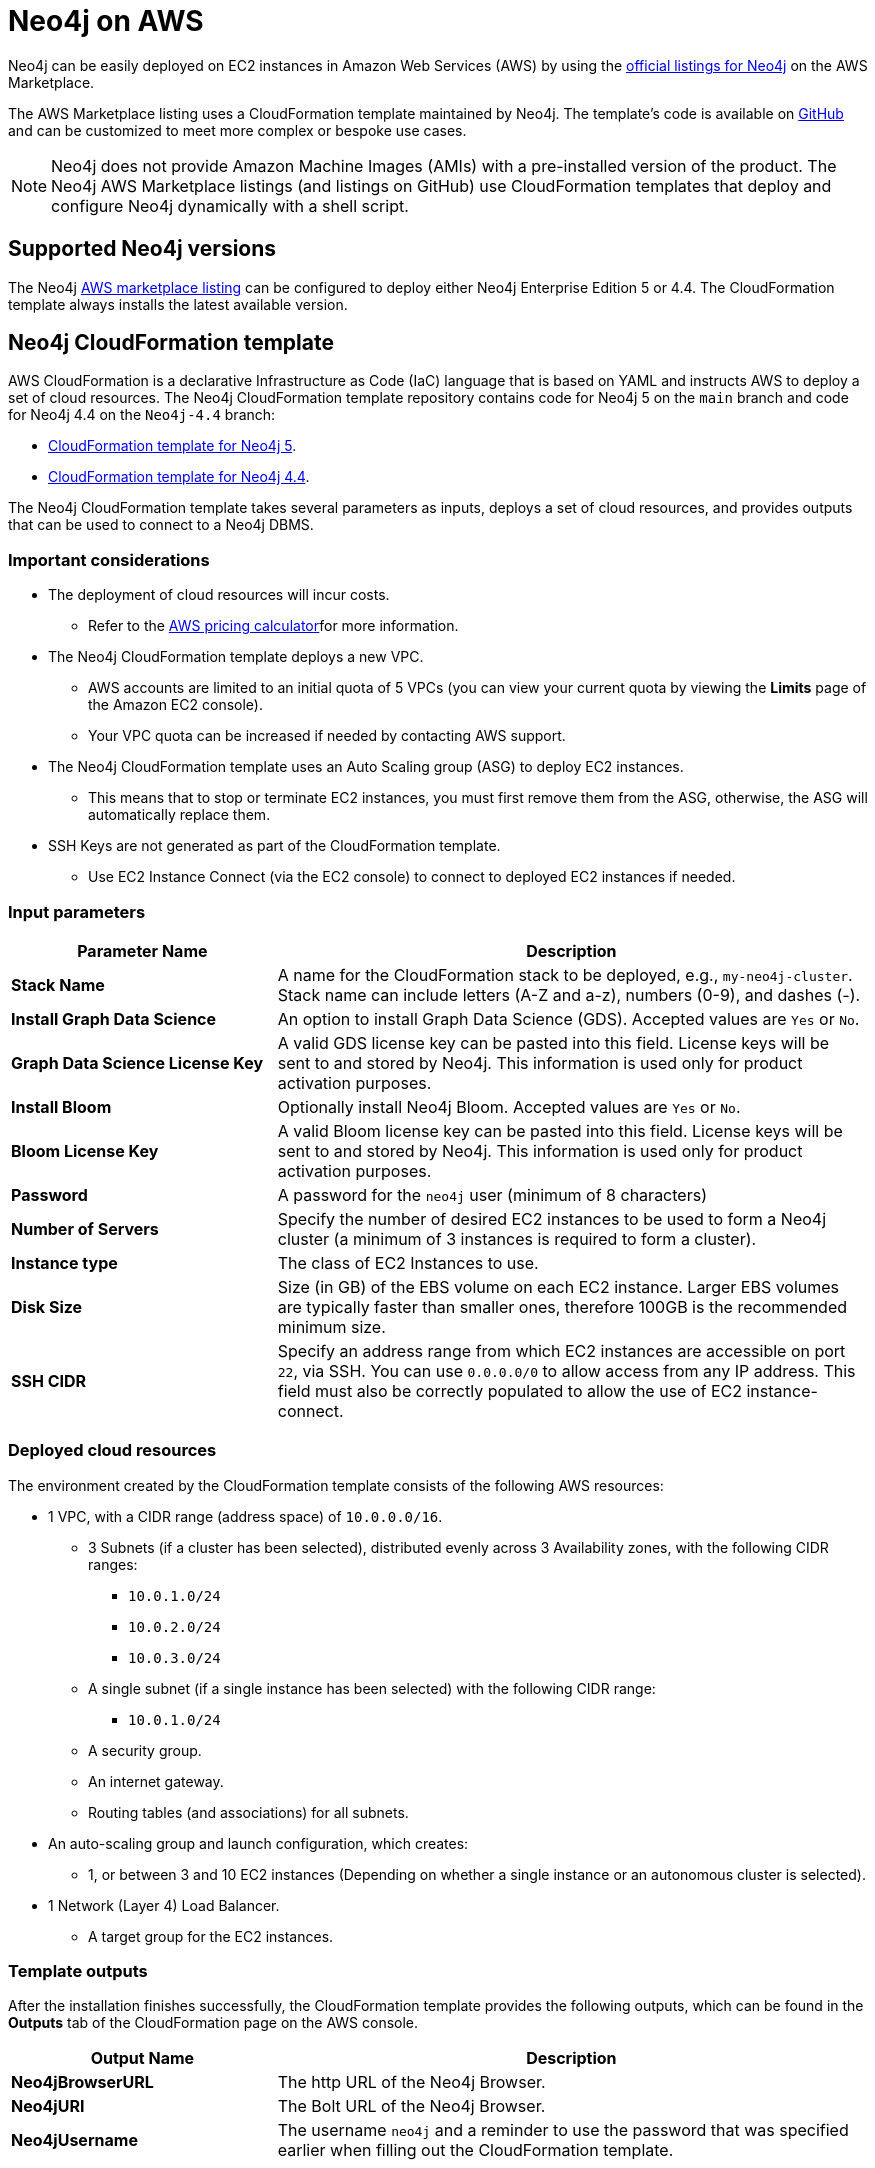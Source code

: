 :description: Deploy Neo4j on Amazon Web Services (AWS) directly from the AWS Marketplace or by using the Neo4j CloudFormation templates hosted on GitHub.
[[aws]]
= Neo4j on AWS

Neo4j can be easily deployed on EC2 instances in Amazon Web Services (AWS) by using the link:https://aws.amazon.com/marketplace/seller-profile?id=23ec694a-d2af-4641-b4d3-b7201ab2f5f9[official listings for Neo4j] on the AWS Marketplace.

The AWS Marketplace listing uses a CloudFormation template maintained by Neo4j.
The template's code is available on link:https://github.com/neo4j-partners/amazon-cloud-formation-neo4j/tree/main/marketplace[GitHub^] and can be customized to meet more complex or bespoke use cases.


[NOTE]
====
Neo4j does not provide Amazon Machine Images (AMIs) with a pre-installed version of the product.
The Neo4j AWS Marketplace listings (and listings on GitHub) use CloudFormation templates that deploy and configure Neo4j dynamically with a shell script.
====

== Supported Neo4j versions

The Neo4j link:https://aws.amazon.com/marketplace/seller-profile?id=23ec694a-d2af-4641-b4d3-b7201ab2f5f9[AWS marketplace listing^] can be configured to deploy either Neo4j Enterprise Edition 5 or 4.4.
The  CloudFormation template always installs the latest available version.

== Neo4j CloudFormation template

AWS CloudFormation is a declarative Infrastructure as Code (IaC) language that is based on YAML and instructs AWS to deploy a set of cloud resources.
The Neo4j CloudFormation template repository contains code for Neo4j 5 on the `main` branch and code for Neo4j 4.4 on the `Neo4j-4.4` branch:

* link:https://github.com/neo4j-partners/amazon-cloud-formation-neo4j/tree/main/marketplace[CloudFormation template for Neo4j 5].
* link:https://github.com/neo4j-partners/amazon-cloud-formation-neo4j/tree/Neo4j-4.4/marketplace[CloudFormation template for Neo4j 4.4].

The Neo4j CloudFormation template takes several parameters as inputs, deploys a set of cloud resources, and provides outputs that can be used to connect to a Neo4j DBMS.

=== Important considerations

* The deployment of cloud resources will incur costs.
** Refer to the link:https://calculator.aws/#[AWS pricing calculator^]for more information.

* The Neo4j CloudFormation template deploys a new VPC.
** AWS accounts are limited to an initial quota of 5 VPCs (you can view your current quota by viewing the *Limits* page of the Amazon EC2 console).
** Your VPC quota can be increased if needed by contacting AWS support.

* The Neo4j CloudFormation template uses an Auto Scaling group (ASG) to deploy EC2 instances.
** This means that to stop or terminate EC2 instances, you must first remove them from the ASG, otherwise, the ASG will automatically replace them.

* SSH Keys are not generated as part of the CloudFormation template.
** Use EC2 Instance Connect (via the EC2 console) to connect to deployed EC2 instances if needed.

=== Input parameters

[cols="<31s,69",frame="topbot",options="header"]
|===

| Parameter Name
| Description

| Stack Name
| A name for the CloudFormation stack to be deployed, e.g., `my-neo4j-cluster`.  Stack name can include letters (A-Z and a-z), numbers (0-9), and dashes (-).

| Install Graph Data Science
| An option to install Graph Data Science (GDS). Accepted values are `Yes` or `No`.

| Graph Data Science License Key
| A valid GDS license key can be pasted into this field. License keys will be sent to and stored by Neo4j. This information is used only for product activation purposes.

| Install Bloom
| Optionally install Neo4j Bloom. Accepted values are `Yes` or `No`.

| Bloom License Key
| A valid Bloom license key can be pasted into this field. License keys will be sent to and stored by Neo4j. This information is used only for product activation purposes.

| Password
| A password for the `neo4j` user (minimum of 8 characters)

| Number of Servers
| Specify the number of desired EC2 instances to be used to form a Neo4j cluster (a minimum of 3 instances is required to form a cluster).

| Instance type
| The class of EC2 Instances to use.

| Disk Size
| Size (in GB) of the EBS volume on each EC2 instance. Larger EBS volumes are typically faster than smaller ones, therefore 100GB is the recommended minimum size.

| SSH CIDR
| Specify an address range from which EC2 instances are accessible on port `22`, via SSH. You can use `0.0.0.0/0` to allow access from any IP address.  This field must also be correctly populated to allow the use of EC2 instance-connect.

|===

=== Deployed cloud resources

The environment created by the CloudFormation template consists of the following AWS resources:

* 1 VPC, with a CIDR range (address space) of `10.0.0.0/16`.
** 3 Subnets (if a cluster has been selected), distributed evenly across 3 Availability zones, with the following CIDR ranges:
*** `10.0.1.0/24`
*** `10.0.2.0/24`
*** `10.0.3.0/24`
** A single subnet (if a single instance has been selected) with the following CIDR range:
*** `10.0.1.0/24`
** A security group.
** An internet gateway.
** Routing tables (and associations) for all subnets.
* An auto-scaling group and launch configuration, which creates:
** 1, or between 3 and 10 EC2 instances (Depending on whether a single instance or an autonomous cluster is selected).
* 1 Network (Layer 4) Load Balancer.
** A target group for the EC2 instances.


=== Template outputs

After the installation finishes successfully, the CloudFormation template provides the following outputs, which can be found in the *Outputs* tab of the CloudFormation page on the AWS console.

[cols="<31s,69",frame="topbot",options="header"]
|===

| Output Name
| Description

| Neo4jBrowserURL
| The http URL of the Neo4j Browser.

| Neo4jURI
| The Bolt URL of the Neo4j Browser.

| Neo4jUsername
| The username `neo4j` and a reminder to use the password that was specified earlier when filling out the CloudFormation template.

|===


[role=label--enterprise-edition]
== Neo4j cluster on AWS

=== Cluster version consistency

When the CloudFormation template creates a new Neo4j cluster, an Auto Scaling group (ASG) is created and tagged with the monthly version of the installed Neo4j database.
If you add more EC2 instances to your ASG, they will be installed with the same monthly version, ensuring that all Neo4j cluster servers are installed with the same version, regardless of when the EC2 instances were created.


=== Neo4j cluster and Auto Scaling Group

The Neo4j AWS CloudFormation template deploys a cluster into an ASG.
However, managing a Neo4j cluster with ASG requires careful planning.
Starting from the 5.x series, Neo4j’s clustering relies on stable servers identities.
In contrast, ASGs are primarily designed for stateless, interchangeable workloads, which means they can terminate and recreate servers at any time, breaking their identity.

To provide stable servers identities, it is recommended to use a persistent disk, e.g., Amazon Elastic Block Store (EBS).
For more information about EBS volumes, see link:https://docs.aws.amazon.com/ebs/latest/userguide/ebs-volumes.html[Amazon EBS volumes].
Amazon EBS provides block storage resources that can be used with Amazon EC2 instances.

If a server in Neo4j cluster does not remount its original EBS volume, it will either:

* Start with no data (store copy issue).
* Fail to rejoin the cluster correctly.

How to run Neo4j cluster in EC2 instances with ASGs::
+
. Create an EBS volume and tag it.
You can follow the steps outlined in the guide link:https://docs.aws.amazon.com/ebs/latest/userguide/ebs-creating-volume.html[Create an Amazon EBS volume].
+
. Attach the EBS volume to an Amazon EC2 instance in the same Availability Zone.
For more information, see link:https://docs.aws.amazon.com/ebs/latest/userguide/ebs-attaching-volume.html[Attach an Amazon EBS volume to an Amazon EC2 instance].
+
. Ensure stable volume re-attachment.
Use an instance startup script (via EC2 User data or `systemd` service) to:
.. Identify its own logical identity (e.g., via private IP or hostname).
.. Locate the correct EBS volume by tag.
.. Attach the volume to the instance.
.. Mount the volume to `/var/lib/neo4j` or appropriate data directory.
+
. Use rolling updates only.
Set `maxSurge = 0` and `maxUnavailable = 1` in any update mechanism to avoid multiple restarts that could destabilize the cluster.
+
. Avoid auto-healing on cluster members.
ASG health checks should not terminate cluster members automatically.
Use external monitoring (e.g., Prometheus, Neo4j’s health checks) and manual intervention for cluster members.



=== Remove a server from the Neo4j cluster

Rolling updates on Amazon Machine Images (AMIs) often involve rotating the images.
However, simply removing Neo4j servers from the target Network Load Balancer (NLB) one by one does not prevent requests from being routed to them.
This occurs because the NLB and Neo4j server-side routing operate independently and do not share awareness of a server availability.

To correctly remove a server from the cluster and reintroduce it after the update, follow the steps outlined below:

. Remove the server from the AWS NLB.
 This prevents external clients from sending requests to the server.

. Since Neo4j's cluster routing (server-side routing) does not use the NLB, you need to ensure that queries are not routed to the server.
To do this, you have to cleanly shut down the server.

.. Run the following query to check servers are hosting all their assigned databases.
The query should return no results:
+
[source, cypher, role=noplay]
----
SHOW SERVERS YIELD name, hosting, requestedHosting, serverId WHERE requestedHosting <> hosting
----

.. Use the following query to check all databases are in their expected state.
The query should return no results:
+
[source, cypher, role=noplay]
----
SHOW DATABASES YIELD name, address, currentStatus, requestedStatus, statusMessage WHERE currentStatus <> requestedStatus RETURN name, address, currentStatus, requestedStatus, statusMessage
----

.. To stop the Neo4j service, run the following command:
+
[source, shell, role=copy]
----
sudo systemctl stop neo4j
----
+
To configure the timeout period for waiting on active transactions to either complete or be terminated before the shutdown, modify the setting xref::configuration/configuration-settings.adoc#config_db.shutdown_transaction_end_timeout[`db.shutdown_transaction_end_timeout`] in the _neo4j.conf_ file.
`db.shutdown_transaction_end_timeout` defaults to 10 seconds.
+
The environment variable `NEO4J_SHUTDOWN_TIMEOUT` determines how long the system will wait for Neo4j to stop before forcefully terminating the process.
You can change this using `systemctl edit neo4j.service`.
By default, `NEO4J_SHUTDOWN_TIMEOUT` is set to 120 seconds.
If the shutdown process exceeds this limit, it is considered failed.
You may need to increase the value if the system serves long-running transactions.

.. Verify that the shutdown process has finished successfully by checking the _neo4j.log_ for relevant log messages confirming the shutdown.


. When everything is updated or fixed, start the servers one by one again.
.. Run `systemctl start neo4j`.
.. Once the server has been restarted, confirm it is running successfully.
+
Run the following command and check the server has state `Enabled` and health `Available`.
+
[source, cypher, role=noplay]
----
SHOW SERVERS WHERE name = [server-id];
----

.. Confirm that the server has started all the databases that it should.
+
This command shows any databases that are not in their expected state:
+
[source, cypher, role=noplay]
----
SHOW DATABASES YIELD name, address, currentStatus, requestedStatus, serverID WHERE currentStatus <> requestedStatus AND serverID = [server-id] RETURN name, address, currentStatus, requestedStatus
----

. Reattach the server to the NLB.
Once the server is stable and caught up, add it back to the AWS NLB target group.


[role=label--enterprise-edition]
== Licensing

// label:Enterprise[]

Installing and starting Neo4j from the AWS marketplace constitutes an acceptance of the Neo4j license agreement.
When deploying Neo4j, users are required to confirm that they either have an enterprise license or accept the terms of the Neo4j evaluation license.

If you require the Enterprise version of either Graph Data Science or Bloom, you need to provide a key issued by Neo4j as this will be required during the installation.

To obtain a valid license for either Neo4j, Bloom, or GDS, reach out to your Neo4j account representative or get in touch using the link:https://neo4j.com/contact-us/[contact form^].

== Delete CloudFormation Stack and destroy resources

Select the CloudFormation stack to be removed and click the *Delete* button.
The stack deletion cleans up all AWS resources deployed by it.